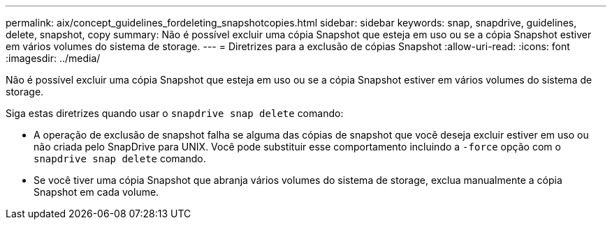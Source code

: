 ---
permalink: aix/concept_guidelines_fordeleting_snapshotcopies.html 
sidebar: sidebar 
keywords: snap, snapdrive, guidelines, delete, snapshot, copy 
summary: Não é possível excluir uma cópia Snapshot que esteja em uso ou se a cópia Snapshot estiver em vários volumes do sistema de storage. 
---
= Diretrizes para a exclusão de cópias Snapshot
:allow-uri-read: 
:icons: font
:imagesdir: ../media/


[role="lead"]
Não é possível excluir uma cópia Snapshot que esteja em uso ou se a cópia Snapshot estiver em vários volumes do sistema de storage.

Siga estas diretrizes quando usar o `snapdrive snap delete` comando:

* A operação de exclusão de snapshot falha se alguma das cópias de snapshot que você deseja excluir estiver em uso ou não criada pelo SnapDrive para UNIX. Você pode substituir esse comportamento incluindo a `-force` opção com o `snapdrive snap delete` comando.
* Se você tiver uma cópia Snapshot que abranja vários volumes do sistema de storage, exclua manualmente a cópia Snapshot em cada volume.

